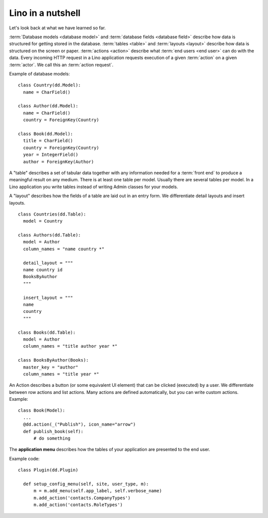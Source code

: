 ==================
Lino in a nutshell
==================

Let's look back at what we have learned so far.

:term:`Database models <database model>` and :term:`database fields <database
field>`  describe how data is structured for getting stored in the database.
:term:`tables <table>` and :term:`layouts <layout>` describe how data is
structured on the screen or paper. :term:`actions <action>` describe what
:term:`end users <end user>` can do with the data. Every incoming HTTP request
in a Lino application requests execution of a given :term:`action` on a given
:term:`actor`.  We call this an :term:`action request`.


.. glossary::

  database model

    The Django word for what most database management systems call a "table".
    Each row of a database table is represented in Django as an instance of a
    database model. It is a Python class that defines a collection of
    :term:`database fields <database field>`. See :ref:`dev.models`.

  database field

    An attribute of a database model.

    For each Python data type (integer, float, string, date, ...) Django
    defines is a corresponding Python class.

  actor

    A globally known class object that provides *actions*.

    An alternative name for "actor" might have been "resource" or "view", but
    these words are already being used very often, so in Lino we called them
    *actors*.

  action

    Something a user can request to do.  Actions are visible to the :term:`end
    users <end user>` as menu items, toolbar buttons or clickable chunks of text
    at arbitrary places. Actions can also get called programmatically.

  layout

    A textual description of how to visually arrange the fields and other data
    elements in an entry form or a table.

  model instance

    Django word for what we use to call a :term:`database object`.

  database object

    The Python object representing a row in a database table.
    Also known as :term:`model instance` in Django.

  action request

    A volatile object representing the fact that a user "clicked on a button",
    i.e. requested to run a given action on a given actor (and potentially a
    given set of selected database rows).

    Action requests are instances of the :class:`BaseRequest
    <lino.core.requests.BaseRequest>` class or one of its subclasses
    (:class:`ActorRequest <lino.core.requests.ActorRequest>`
    :class:`ActionRequest <lino.core.requests.ActionRequest>`
    :class:`TableRequest <lino.core.tablerequest.TableRequest>`.

  window action

    An :term:`action` that does nothing but opening a new window. See
    :ref:`window_actions`.





Example of database models::

  class Country(dd.Model):
    name = CharField()

  class Author(dd.Model):
    name = CharField()
    country = ForeignKey(Country)

  class Book(dd.Model):
    title = CharField()
    country = ForeignKey(Country)
    year = IntegerField()
    author = ForeignKey(Author)

A "table" describes a set of tabular data together with any information needed
for a :term:`front end` to produce a meaningful result on any medium. There is
at least one table per model. Usually there are several tables per model.  In a
Lino application you write tables instead of writing Admin classes for your
models.

A "layout" describes how the fields of a table are laid out in an entry form. We
differentiate detail layouts and insert layouts.

::

  class Countries(dd.Table):
    model = Country

  class Authors(dd.Table):
    model = Author
    column_names = "name country *"

    detail_layout = """
    name country id
    BooksByAuthor
    """

    insert_layout = """
    name
    country
    """

  class Books(dd.Table):
    model = Author
    column_names = "title author year *"

  class BooksByAuthor(Books):
    master_key = "author"
    column_names = "title year *"

An Action describes a button (or some equivalent UI element) that can be clicked
(executed) by a user.  We differentiate between row actions and list actions.
Many actions are defined automatically, but you can write custom actions.  Example::

  class Book(Model):
    ...
    @dd.action(_("Publish"), icon_name="arrow")
    def publish_book(self):
        # do something

The **application menu** describes how the tables of your application are
presented to the end user.

Example code::

  class Plugin(dd.Plugin)

    def setup_config_menu(self, site, user_type, m):
        m = m.add_menu(self.app_label, self.verbose_name)
        m.add_action('contacts.CompanyTypes')
        m.add_action('contacts.RoleTypes')
